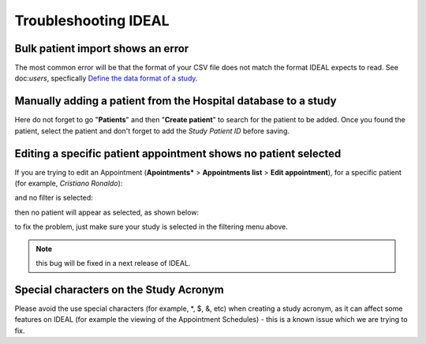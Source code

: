 Troubleshooting IDEAL
##########################

Bulk patient import shows an error
*************************************

The most common error will be that the format of your CSV file does not match the format IDEAL expects to read. See doc:`users`, specfically `Define the data format of a study <https://nynuphar-ideal-doc.readthedocs.io/en/latest/study.html#define-the-data-format-of-a-study/>`_.

Manually adding a patient from the Hospital database to a study
*******************************************************************

Here do not forget to go "**Patients**" and then "**Create patient**" to search for the patient to be added. Once you found the patient, select the patient and don't forget to add the *Study Patient ID* before saving.

Editing a specific patient appointment shows no patient selected
*******************************************************************

If you are trying to edit an Appointment (**Apointments*** > **Appointments list** > **Edit appointment**), for a specific patient (for example, *Cristiano Ronaldo*):

.. image:: AppEdit.png

and no filter is selected:

.. image:: AppNoFilter.png
  :width: 200

then no patient will appear as selected, as shown below:

.. image:: AppBug.png

to fix the problem, just make sure your study is selected in the filtering menu above. 

.. note:: this bug will be fixed in a next release of IDEAL.

Special characters on the Study Acronym
*****************************************

Please avoid the use special characters (for example, *, $, &, etc) when creating a study acronym, as it can affect some features on IDEAL (for example the viewing of the Appointment Schedules) - this is a known issue which we are trying to fix.

